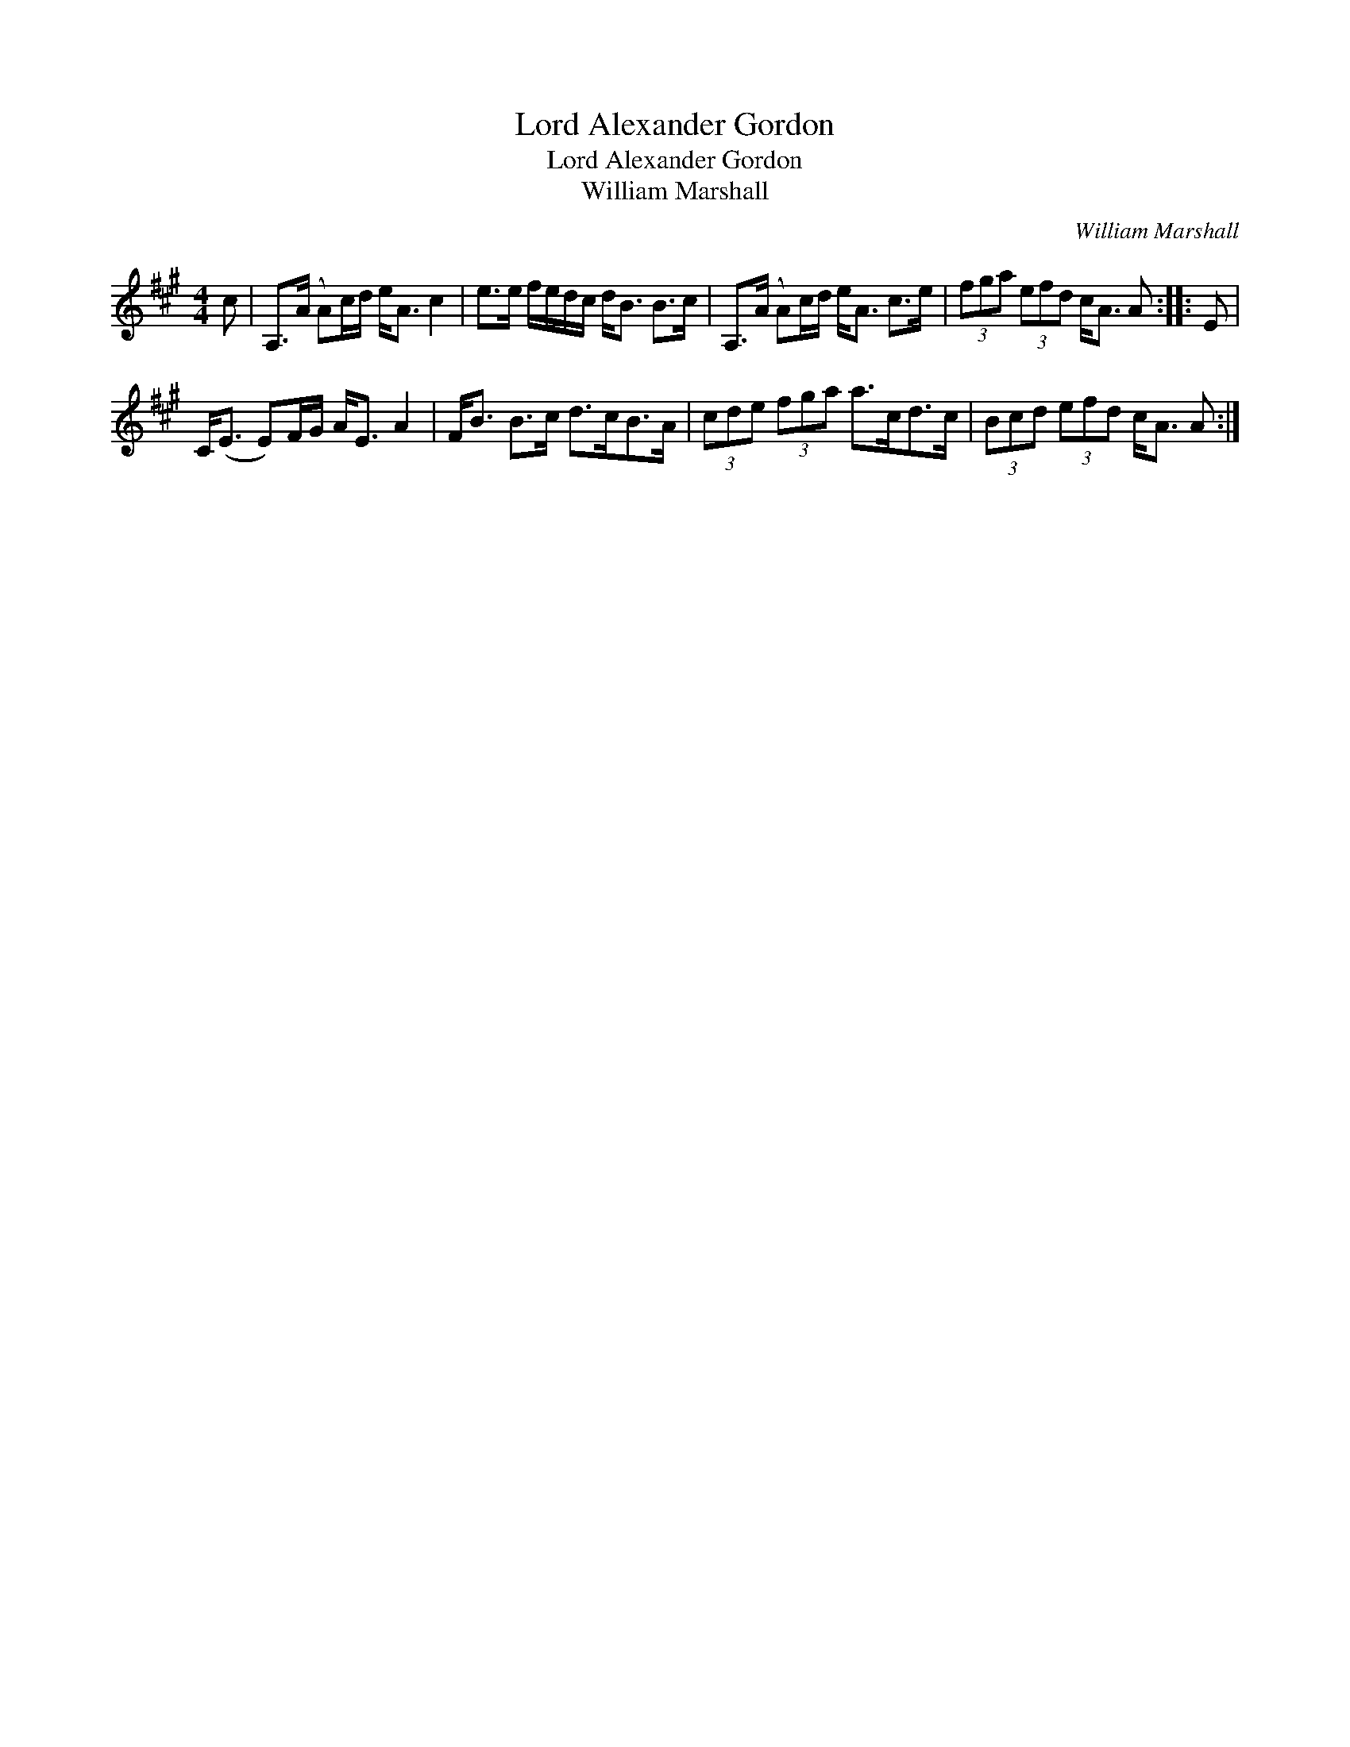 X:1
T:Lord Alexander Gordon
T:Lord Alexander Gordon
T:William Marshall
C:William Marshall
L:1/8
M:4/4
K:A
V:1 treble 
V:1
 c | A,>(A A)c/d/ e<A c2 | e>e f/e/d/c/ d<B B>c | A,>(A A)c/d/ e<A c>e | (3fga (3efd c<A A :: E | %6
 C<(E E)F/G/ A<E A2 | F<B B>c d>cB>A | (3cde (3fga a>cd>c | (3Bcd (3efd c<A A :| %10


